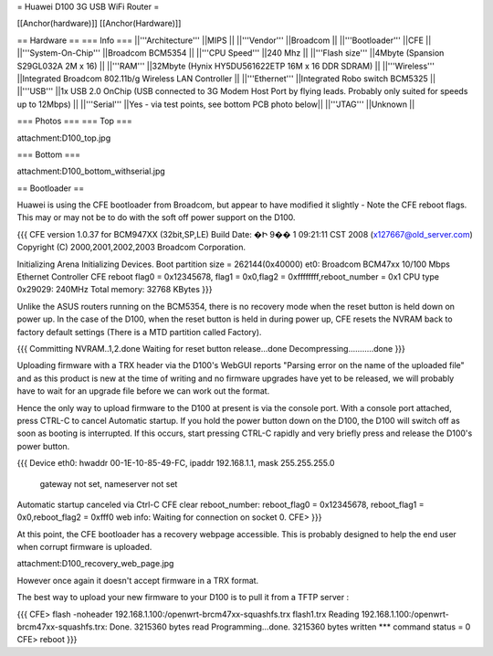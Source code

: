 = Huawei D100 3G USB WiFi Router =

[[Anchor(hardware)]] [[Anchor(Hardware)]]

== Hardware ==
=== Info ===
||'''Architecture''' ||MIPS ||
||'''Vendor''' ||Broadcom ||
||'''Bootloader''' ||CFE ||
||'''System-On-Chip''' ||Broadcom BCM5354 ||
||'''CPU Speed''' ||240 Mhz ||
||'''Flash size''' ||4Mbyte (Spansion S29GL032A 2M x 16) ||
||'''RAM''' ||32Mbyte (Hynix HY5DU561622ETP 16M x 16 DDR SDRAM) ||
||'''Wireless''' ||Integrated Broadcom 802.11b/g Wireless LAN Controller ||
||'''Ethernet''' ||Integrated Robo switch BCM5325 ||
||'''USB''' ||1x USB 2.0 OnChip (USB connected to 3G Modem Host Port by flying leads. Probably only suited for speeds up to 12Mbps) ||
||'''Serial''' ||Yes - via test points, see bottom PCB photo below||
||'''JTAG''' ||Unknown ||

=== Photos ===
=== Top ===

attachment:D100_top.jpg

=== Bottom ===

attachment:D100_bottom_withserial.jpg

== Bootloader ==

Huawei is using the CFE bootloader from Broadcom, but appear to have modified it slightly - Note the CFE reboot flags. This may or may not be to do with the soft off power support on the D100. 

{{{
CFE version 1.0.37 for BCM947XX (32bit,SP,LE)
Build Date: �Ի  9��  1 09:21:11 CST 2008 (x127667@old_server.com)
Copyright (C) 2000,2001,2002,2003 Broadcom Corporation.

Initializing Arena
Initializing Devices.
Boot partition size = 262144(0x40000)
et0: Broadcom BCM47xx 10/100 Mbps Ethernet Controller 
CFE reboot flag0 = 0x12345678, flag1 = 0x0,flag2 = 0xffffffff,reboot_number = 0x1
CPU type 0x29029: 240MHz
Total memory: 32768 KBytes
}}}

Unlike the ASUS routers running on the BCM5354, there is no recovery mode when the reset button is held down on power up. In the case of the D100, when the reset button is held in during power up, CFE resets the NVRAM back to factory default settings (There is a MTD partition called Factory). 

{{{
Committing NVRAM..1,2.done
Waiting for reset button release...done
Decompressing...........done
}}}

Uploading firmware with a TRX header via the D100's WebGUI reports "Parsing error on the name of the uploaded file" and as this product is new at the time of writing and no firmware upgrades have yet to be released, we will probably have to wait for an upgrade file before we can work out the format.

Hence the only way to upload firmware to the D100 at present is via the console port. With a console port attached, press CTRL-C to cancel Automatic startup. If you hold the power button down on the D100, the D100 will switch off as soon as booting is interrupted. If this occurs, start pressing CTRL-C rapidly and very briefly press and release the D100's power button.

{{{
Device eth0:  hwaddr 00-1E-10-85-49-FC, ipaddr 192.168.1.1, mask 255.255.255.0
        gateway not set, nameserver not set
Automatic startup canceled via Ctrl-C
CFE clear reboot_number: reboot_flag0 = 0x12345678, reboot_flag1 = 0x0,reboot_flag2 = 0xfff0
web info: Waiting for connection on socket 0.
CFE> 
}}}

At this point, the CFE bootloader has a recovery webpage accessible. This is probably designed to help the end user when corrupt firmware is uploaded. 

attachment:D100_recovery_web_page.jpg

However once again it doesn't accept firmware in a TRX format. 

The best way to upload your new firmware to your D100 is to pull it from a TFTP server :

{{{
CFE> flash -noheader 192.168.1.100:/openwrt-brcm47xx-squashfs.trx flash1.trx
Reading 192.168.1.100:/openwrt-brcm47xx-squashfs.trx: Done. 3215360 bytes read
Programming...done. 3215360 bytes written
*** command status = 0
CFE> reboot
}}}




 
